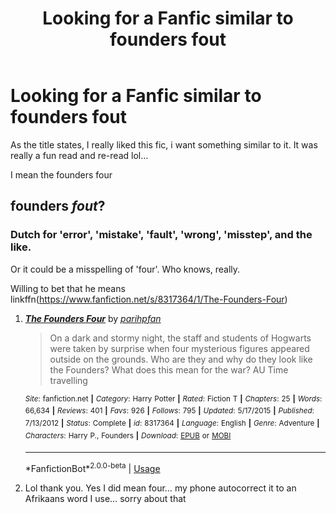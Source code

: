 #+TITLE: Looking for a Fanfic similar to founders fout

* Looking for a Fanfic similar to founders fout
:PROPERTIES:
:Author: Tanya62y
:Score: 1
:DateUnix: 1538226822.0
:DateShort: 2018-Sep-29
:FlairText: Request
:END:
As the title states, I really liked this fic, i want something similar to it. It was really a fun read and re-read lol...

I mean the founders four


** founders */fout/*?
:PROPERTIES:
:Author: Forestor
:Score: 2
:DateUnix: 1538230209.0
:DateShort: 2018-Sep-29
:END:

*** Dutch for 'error', 'mistake', 'fault', 'wrong', 'misstep', and the like.

Or it could be a misspelling of 'four'. Who knows, really.

Willing to bet that he means linkffn([[https://www.fanfiction.net/s/8317364/1/The-Founders-Four]])
:PROPERTIES:
:Author: Ignisami
:Score: 3
:DateUnix: 1538230917.0
:DateShort: 2018-Sep-29
:END:

**** [[https://www.fanfiction.net/s/8317364/1/][*/The Founders Four/*]] by [[https://www.fanfiction.net/u/2124393/parihpfan][/parihpfan/]]

#+begin_quote
  On a dark and stormy night, the staff and students of Hogwarts were taken by surprise when four mysterious figures appeared outside on the grounds. Who are they and why do they look like the Founders? What does this mean for the war? AU Time travelling
#+end_quote

^{/Site/:} ^{fanfiction.net} ^{*|*} ^{/Category/:} ^{Harry} ^{Potter} ^{*|*} ^{/Rated/:} ^{Fiction} ^{T} ^{*|*} ^{/Chapters/:} ^{25} ^{*|*} ^{/Words/:} ^{66,634} ^{*|*} ^{/Reviews/:} ^{401} ^{*|*} ^{/Favs/:} ^{926} ^{*|*} ^{/Follows/:} ^{795} ^{*|*} ^{/Updated/:} ^{5/17/2015} ^{*|*} ^{/Published/:} ^{7/13/2012} ^{*|*} ^{/Status/:} ^{Complete} ^{*|*} ^{/id/:} ^{8317364} ^{*|*} ^{/Language/:} ^{English} ^{*|*} ^{/Genre/:} ^{Adventure} ^{*|*} ^{/Characters/:} ^{Harry} ^{P.,} ^{Founders} ^{*|*} ^{/Download/:} ^{[[http://www.ff2ebook.com/old/ffn-bot/index.php?id=8317364&source=ff&filetype=epub][EPUB]]} ^{or} ^{[[http://www.ff2ebook.com/old/ffn-bot/index.php?id=8317364&source=ff&filetype=mobi][MOBI]]}

--------------

*FanfictionBot*^{2.0.0-beta} | [[https://github.com/tusing/reddit-ffn-bot/wiki/Usage][Usage]]
:PROPERTIES:
:Author: FanfictionBot
:Score: 1
:DateUnix: 1538230926.0
:DateShort: 2018-Sep-29
:END:


**** Lol thank you. Yes I did mean four... my phone autocorrect it to an Afrikaans word I use... sorry about that
:PROPERTIES:
:Author: Tanya62y
:Score: 1
:DateUnix: 1538256823.0
:DateShort: 2018-Sep-30
:END:
